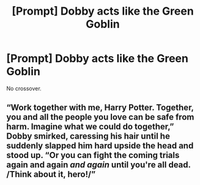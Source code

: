 #+TITLE: [Prompt] Dobby acts like the Green Goblin

* [Prompt] Dobby acts like the Green Goblin
:PROPERTIES:
:Score: 3
:DateUnix: 1564610780.0
:DateShort: 2019-Aug-01
:FlairText: Prompt
:END:
No crossover.


** “Work together with me, Harry Potter. Together, you and all the people you love can be safe from harm. Imagine what we could do together,” Dobby smirked, caressing his hair until he suddenly slapped him hard upside the head and stood up. “Or you can fight the coming trials again and again /and again/ until you're all dead. /Think about it, hero!/”
:PROPERTIES:
:Author: The_Black_Hart
:Score: 5
:DateUnix: 1564620319.0
:DateShort: 2019-Aug-01
:END:
